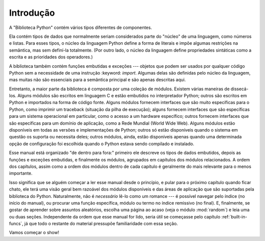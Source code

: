 
.. _library-intro:

************
Introdução
************

A "Biblioteca Python" contém vários tipos diferentes de componentes.

Ela contém tipos de dados que normalmente seriam considerados parte do "núcleo" de uma
linguagem, como números e listas. Para esses tipos, o núcleo da linguagem Python
define a forma de literais e impõe algumas restrições na semântica, mas sem
definí-la totalmente. (Por outro lado, o núcleo da linguagem
define propriedades sintáticas como a escrita e as prioridades dos operadores.)

A biblioteca também contém funções embutidas e exceções --- objetos que podem
ser usados por qualquer código Python sem a necessidade de uma instrução :keyword: `import`.
Algumas delas são definidas pelo núcleo da linguagem, mas muitas não são essenciais para
a semântica principal e são apenas descritas aqui.

Entretanto, a maior parte da biblioteca é composta por uma coleção de módulos. Existem
várias maneiras de dissecá-los. Alguns módulos são escritos em linguagem C e estão embutidos
no interpretador Python; outros são escritos em Python e importados na
forma de código fonte. Alguns módulos fornecem interfaces que são muito específicas para o
Python, como imprimir um traceback (situação da pilha de execução); alguns fornecem interfaces que são específicas
para um sistema operacional em particular, como o acesso a um hardware específico; outros
fornecem interfaces que são específicas para um domínio de aplicação, como
a Rede Mundial (World Wide Web). Alguns módulos estão disponíveis em todas as versões e implementações de
Python; outros só estão disponíveis quando o sistema em questão os suporta ou
necessita deles; outros módulos, ainda, estão disponíveis apenas quando uma determinada opção de configuração
foi escolhida quando o Python estava sendo compilado e instalado.

Esse manual está organizado "de dentro para fora:" primeiro ele descreve os
tipos de dados embutidos, depois as funções e exceções embutidas, e finalmente os módulos,
agrupados em capítulos dos módulos relacionados. A ordem dos capítulos, assim como
a ordem dos módulos dentro de cada capítulo é geralmente do mais relevante para
o menos importante.

Isso significa que se alguém começar a ler esse manual desde o princípio, e pular para o
próximo capítulo quando ficar chato, ele terá uma visão geral bem razoável dos
módulos disponíveis e das áreas de aplicação que são suportadas pela biblioteca
do Python. Naturalmente, não é *necessário* lê-lo como um romance --- é possível
navegar pelo índice (no início do manual), ou procurar uma função específica,
módulo ou termo no índice remissivo (no final). E, finalmente, se gostar
de aprender sobre assuntos aleatórios, escolha uma página ao acaso (veja o módulo
:mod:`random`) e leia uma ou duas seções. Independente da ordem que esse
manual for lido, seria útil se começasse pelo capítulo
:ref:`built-in-funcs`, já que todo o restante do material pressupõe familiaridade
com essa seção.

Vamos começar o show!

